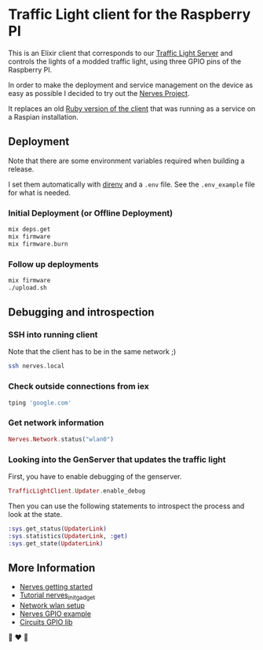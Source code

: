 * Traffic Light client for the Raspberry PI
This is an Elixir client that corresponds to our [[https://github.com/fabrik42/traffic-light-server][Traffic Light Server]] and controls the lights of a modded traffic light, using three GPIO pins of the Raspberry PI.

In order to make the deployment and service management on the device as easy as possible I decided to try out the [[https://nerves-project.org/][Nerves Project]].

It replaces an old [[https://github.com/fabrik42/traffic-light-client-raspberry][Ruby version of the client]] that was running as a service on a Raspian installation.
** Deployment
Note that there are some environment variables required when building a release.

I set them automatically with [[https://direnv.net/][direnv]] and a ~.env~ file. See the ~.env_example~ file for what is needed.
*** Initial Deployment (or Offline Deployment)
#+begin_src sh
mix deps.get
mix firmware
mix firmware.burn
#+end_src
*** Follow up deployments
#+begin_src sh
mix firmware
./upload.sh
#+end_src
** Debugging and introspection
*** SSH into running client
Note that the client has to be in the same network ;)

#+begin_src sh
ssh nerves.local
#+end_src
*** Check outside connections from iex
#+begin_src elixir
tping 'google.com'
#+end_src
*** Get network information
#+begin_src elixir
Nerves.Network.status("wlan0")
#+end_src
*** Looking into the GenServer that updates the traffic light
First, you have to enable debugging of the genserver.

#+begin_src elixir
TrafficLightClient.Updater.enable_debug
#+end_src

Then you can use the following statements to introspect the process and look at the state.

#+begin_src elixir
:sys.get_status(UpdaterLink)
:sys.statistics(UpdaterLink, :get)
:sys.get_state(UpdaterLink)
#+end_src
** More Information
- [[https://hexdocs.pm/nerves/getting-started.html#connecting-to-your-nerves-target][Nerves getting started]]
- [[https://hexdocs.pm/nerves_init_gadget/readme.html#configuration][Tutorial nerves_init_gadget]]
- [[https://hexdocs.pm/nerves_network/readme.html#installation-and-setup][Network wlan setup]]
- [[https://github.com/nerves-project/nerves_examples/blob/master/hello_gpio/lib/hello_gpio.ex][Nerves GPIO example]]
- [[https://github.com/elixir-circuits/circuits_gpio][Circuits GPIO lib]]

🚥 ❤️ 🚥
